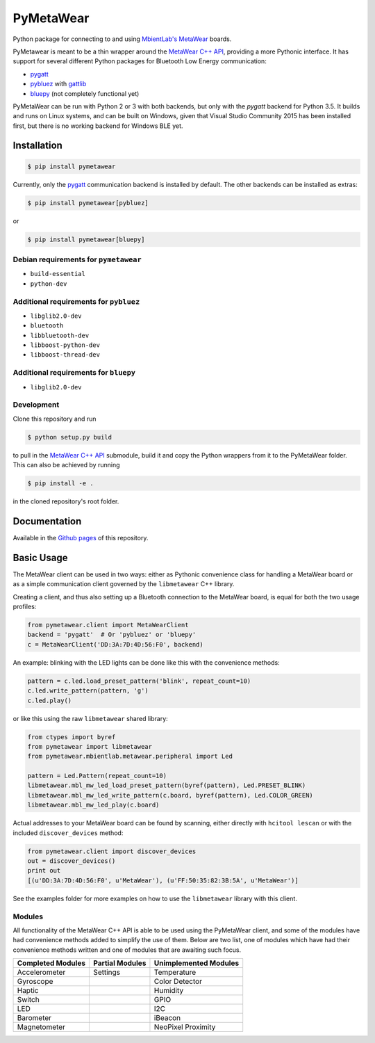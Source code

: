 PyMetaWear
==========

.. image:: https://travis-ci.org/hbldh/pymetawear.svg?branch=master
    :target: https://travis-ci.org/hbldh/pymetawear
.. image:: https://coveralls.io/repos/github/hbldh/pymetawear/badge.svg?branch=master
    :target: https://coveralls.io/github/hbldh/pymetawear?branch=master

Python package for connecting to and using
`MbientLab's MetaWear <https://mbientlab.com/>`_ boards.

PyMetawear is meant to be a thin wrapper around the
`MetaWear C++ API <https://github.com/mbientlab/Metawear-CppAPI>`_,
providing a more Pythonic interface. It has support for several different
Python packages for Bluetooth Low Energy communication:

- `pygatt <https://github.com/peplin/pygatt>`_
- `pybluez <https://github.com/karulis/pybluez>`_ with
  `gattlib <https://bitbucket.org/OscarAcena/pygattlib>`_
- `bluepy <https://github.com/IanHarvey/bluepy>`_ (not completely functional yet)

PyMetaWear can be run with Python 2 or 3 with both backends,
but only with the `pygatt` backend for Python 3.5. It builds and runs on Linux systems,
and can be built on Windows, given that Visual Studio Community 2015 has been installed first,
but there is no working backend for Windows BLE yet.

Installation
------------

.. code-block:: bash

    $ pip install pymetawear

Currently, only the `pygatt <https://github.com/peplin/pygatt>`_ communication
backend is installed by default. The other backends can be installed as extras:

.. code-block:: bash

    $ pip install pymetawear[pybluez]

or

.. code-block:: bash

    $ pip install pymetawear[bluepy]

Debian requirements for ``pymetawear``
~~~~~~~~~~~~~~~~~~~~~~~~~~~~~~~~~~~~~~

* ``build-essential``
* ``python-dev``

Additional requirements for ``pybluez``
~~~~~~~~~~~~~~~~~~~~~~~~~~~~~~~~~~~~~~~

* ``libglib2.0-dev``
* ``bluetooth``
* ``libbluetooth-dev``
* ``libboost-python-dev``
* ``libboost-thread-dev``

Additional requirements for ``bluepy``
~~~~~~~~~~~~~~~~~~~~~~~~~~~~~~~~~~~~~~
* ``libglib2.0-dev``


Development
~~~~~~~~~~~

Clone this repository and run

.. code-block:: bash

    $ python setup.py build

to pull in the `MetaWear C++ API <https://github.com/mbientlab/Metawear-CppAPI>`_ submodule,
build it and copy the Python wrappers from it to the PyMetaWear folder. This can also be achieved by
running

.. code-block:: bash

    $ pip install -e .

in the cloned repository's root folder.

Documentation
-------------

Available in the `Github pages <https://hbldh.github.io/pymetawear/>`_
of this repository.

Basic Usage
-----------

The MetaWear client can be used in two ways: either as Pythonic
convenience class for handling a MetaWear board or as
a simple communication client governed by the ``libmetawear`` C++ library.

Creating a client, and thus also setting up a Bluetooth connection to the
MetaWear board, is equal for both the two usage profiles:

.. code-block:: python

    from pymetawear.client import MetaWearClient
    backend = 'pygatt'  # Or 'pybluez' or 'bluepy'
    c = MetaWearClient('DD:3A:7D:4D:56:F0', backend)

An example: blinking with the LED lights can be done like this with the
convenience methods:

.. code-block:: python

    pattern = c.led.load_preset_pattern('blink', repeat_count=10)
    c.led.write_pattern(pattern, 'g')
    c.led.play()

or like this using the raw ``libmetawear`` shared library:

.. code-block:: python

    from ctypes import byref
    from pymetawear import libmetawear
    from pymetawear.mbientlab.metawear.peripheral import Led

    pattern = Led.Pattern(repeat_count=10)
    libmetawear.mbl_mw_led_load_preset_pattern(byref(pattern), Led.PRESET_BLINK)
    libmetawear.mbl_mw_led_write_pattern(c.board, byref(pattern), Led.COLOR_GREEN)
    libmetawear.mbl_mw_led_play(c.board)


Actual addresses to your MetaWear board can be found by scanning, either
directly with ``hcitool lescan`` or with the included ``discover_devices`` method:

.. code-block:: python

    from pymetawear.client import discover_devices
    out = discover_devices()
    print out
    [(u'DD:3A:7D:4D:56:F0', u'MetaWear'), (u'FF:50:35:82:3B:5A', u'MetaWear')]

See the examples folder for more examples on how to use the ``libmetawear``
library with this client.

Modules
~~~~~~~

All functionality of the MetaWear C++ API is able to be used using the
PyMetaWear client, and some of the modules have had convenience methods
added to simplify the use of them. Below are two list, one of modules which
have had their convenience methods written and one of modules that are
awaiting such focus.

================= =============== =====================
Completed Modules Partial Modules Unimplemented Modules
================= =============== =====================
Accelerometer     Settings        Temperature
Gyroscope                         Color Detector
Haptic                            Humidity
Switch                            GPIO
LED                               I2C
Barometer                         iBeacon
Magnetometer                      NeoPixel
                                  Proximity
================= =============== =====================
